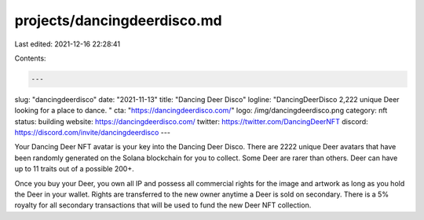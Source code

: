 projects/dancingdeerdisco.md
============================

Last edited: 2021-12-16 22:28:41

Contents:

.. code-block:: md

    ---
slug: "dancingdeerdisco"
date: "2021-11-13"
title: "Dancing Deer Disco"
logline: "DancingDeerDisco 2,222 unique Deer looking for a place to dance. "
cta: "https://dancingdeerdisco.com/"
logo: /img/dancingdeerdisco.png
category: nft
status: building
website: https://dancingdeerdisco.com/
twitter: https://twitter.com/DancingDeerNFT
discord: https://discord.com/invite/dancingdeerdisco
---

Your Dancing Deer NFT avatar is your key into the Dancing Deer Disco. There are 2222 unique Deer avatars that have been randomly generated on the Solana blockchain for you to collect. 
Some Deer are rarer than others. Deer can have up to 11 traits out of a possible 200+.

Once you buy your Deer, you own all IP and possess all commercial rights for the image and artwork as long as you hold the Deer in your wallet. Rights are transferred to the new owner anytime a Deer is sold on secondary. 
There is a 5% royalty for all secondary transactions that will be used to fund the new Deer NFT collection.


